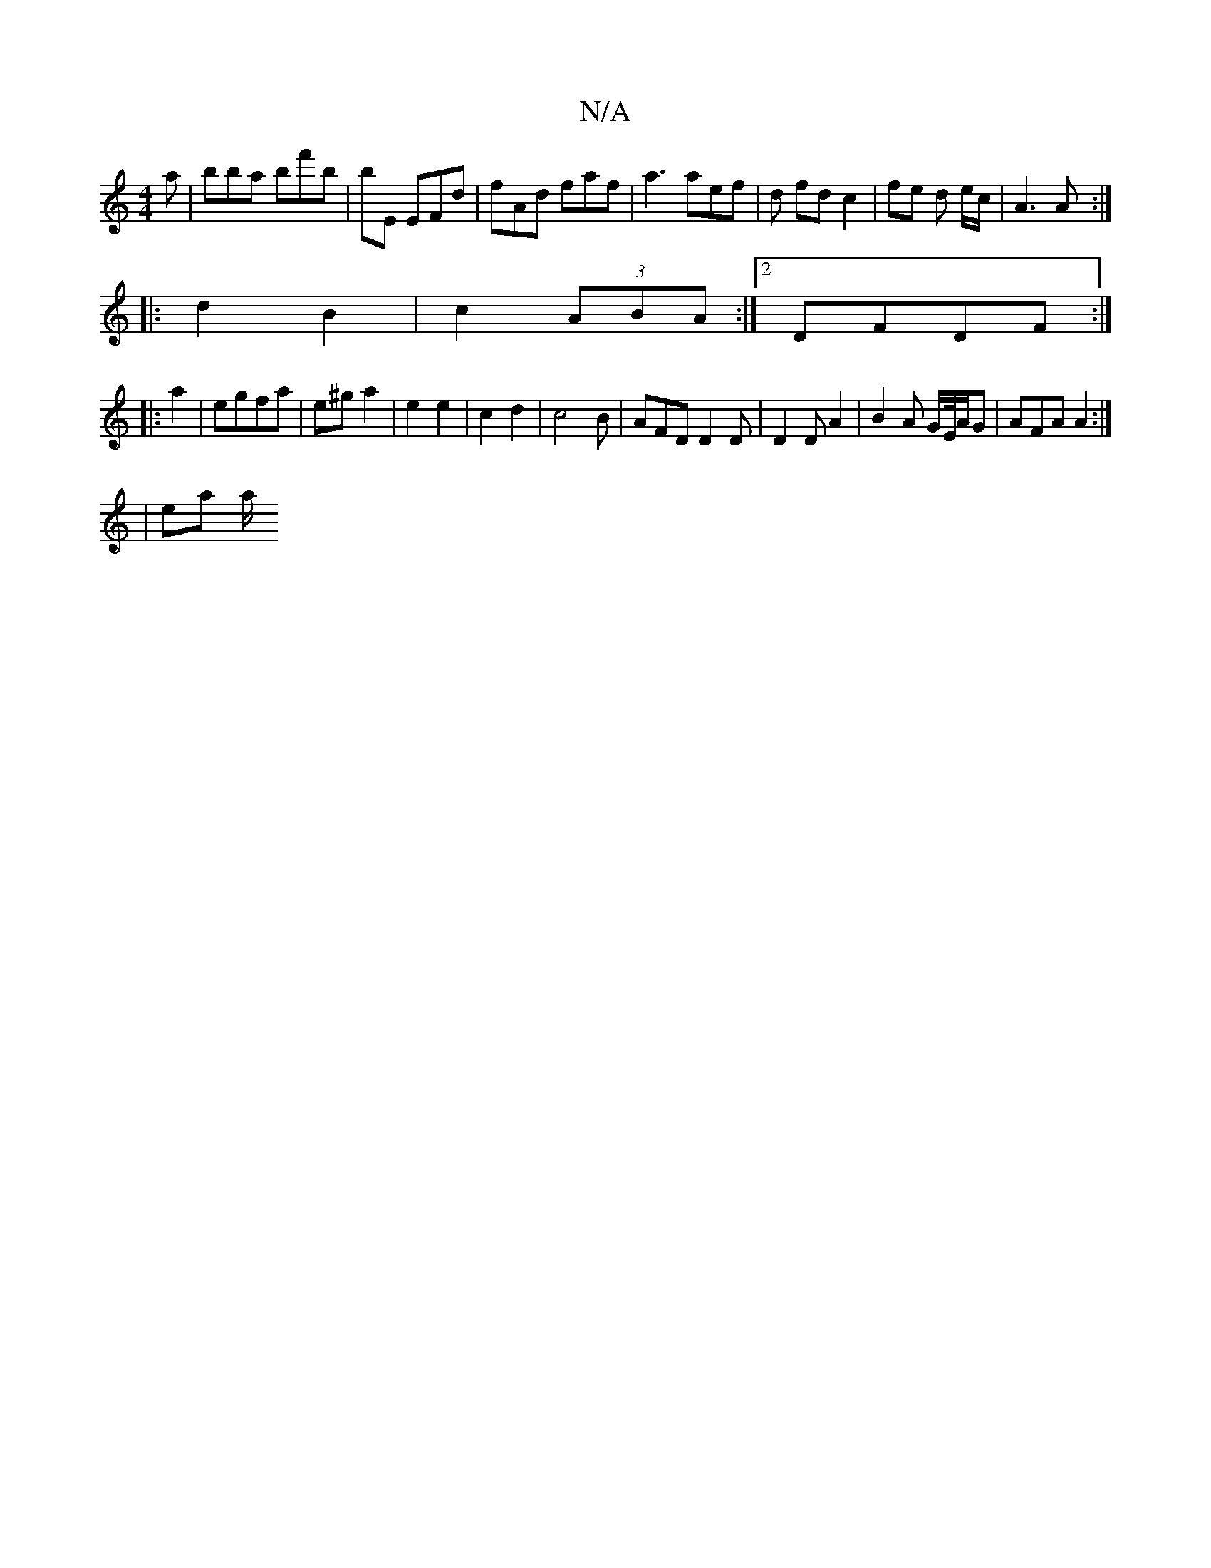 X:1
T:N/A
M:4/4
R:N/A
K:Cmajor
a | bba bf'b | bE EFd | fAd faf | a3 aef | d fd c2 | fe d e/c/ | A3 A :|
|: d2 B2 | c2 (3ABA :|2 DFDF :|
|: a2 | egfa | e^g a2 | e2 e2 | c2 d2 | c4B | AFD D2 D|D2 D A2| B2A G/E//A/G | AFA A2 :|
|ea a/